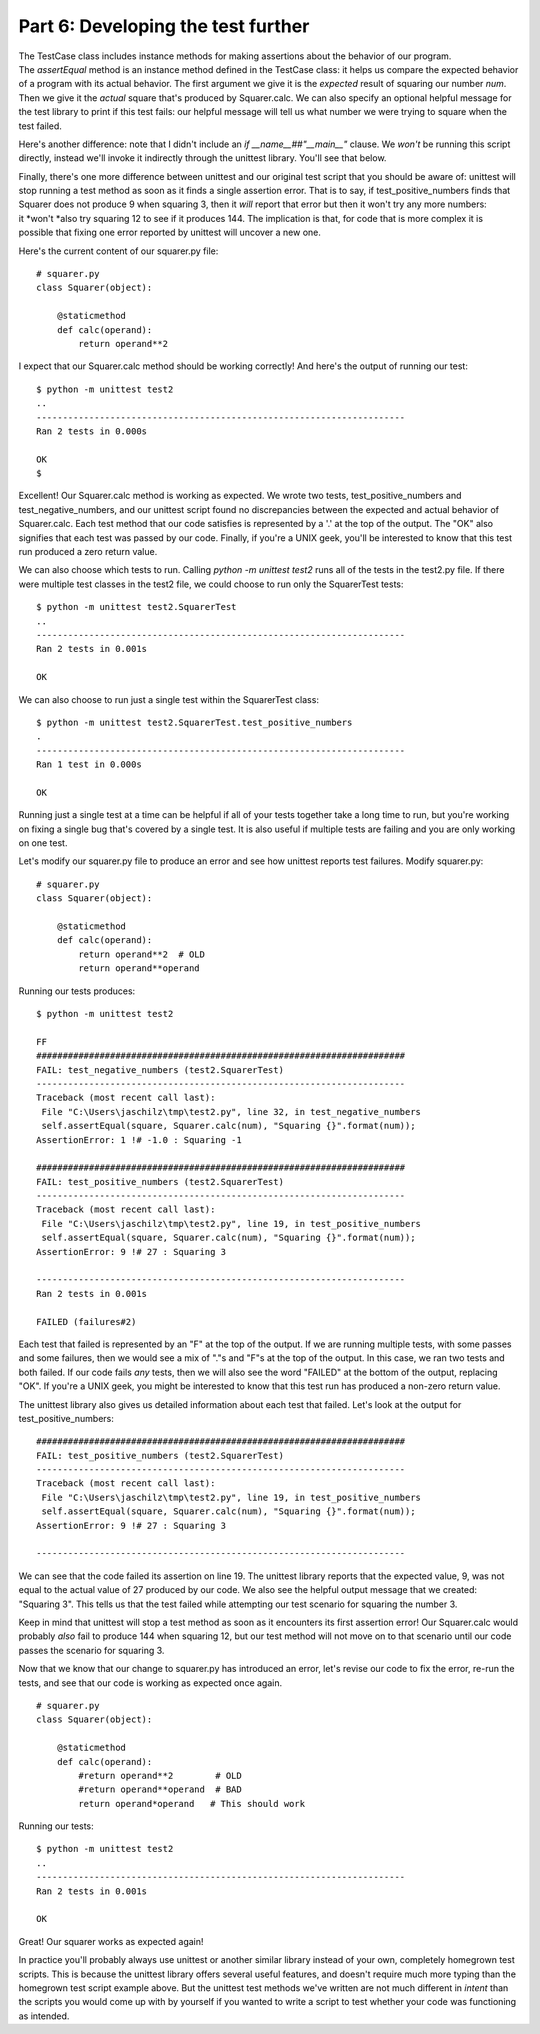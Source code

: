 ###################################
Part 6: Developing the test further
###################################

The TestCase class includes instance methods for making assertions about
the behavior of our program. The \ *assertEqual* method is an instance
method defined in the TestCase class: it helps us compare the expected
behavior of a program with its actual behavior. The first argument we
give it is the \ *expected* result of squaring our number \ *num*. Then
we give it the \ *actual* square that's produced by Squarer.calc. We can
also specify an optional helpful message for the test library
to print if this test fails: our helpful message will tell us what
number we were trying to square when the test failed.

Here's another difference: note that I didn't include an \ *if
\_\_name\_\_##"\_\_main\_\_"* clause. We \ *won't* be running this script
directly, instead we'll invoke it indirectly through the unittest
library. You'll see that below.

Finally, there's one more difference between unittest and our original
test script that you should be aware of: unittest will stop
running a test method as soon as it finds a single assertion error. That
is to say, if test\_positive\_numbers finds that Squarer does not
produce 9 when squaring 3, then it \ *will* report that error but then
it won't try any more numbers: it \ *won't *\ also try squaring 12 to
see if it produces 144. The implication is that, for code that is more complex
it is possible that fixing one error reported by unittest will uncover
a new one.

Here's the current content of our squarer.py file:

.. raw:: html

   <div
   style#"background: #ffffff; overflow: auto; width: auto; border: solid gray; border-width: .1em .1em .1em .8em; padding: .2em .6em;">

::

    # squarer.py
    class Squarer(object):

        @staticmethod
        def calc(operand):
            return operand**2

.. raw:: html

   </div>

I expect that our Squarer.calc method should be working correctly! And
here's the output of running our test:

::

    $ python -m unittest test2
    ..
    ----------------------------------------------------------------------
    Ran 2 tests in 0.000s

    OK
    $

Excellent! Our Squarer.calc method is working as expected. We wrote two
tests, test\_positive\_numbers and test\_negative\_numbers, and our
unittest script found no discrepancies between the expected and actual
behavior of Squarer.calc. Each test method that our code satisfies is
represented by a '.' at the top of the output. The "OK" also signifies
that each test was passed by our code. Finally, if you're a UNIX geek,
you'll be interested to know that this test run produced a zero return
value.

We can also choose which tests to run. Calling \ *python -m unittest
test2* runs all of the tests in the test2.py file. If there were
multiple test classes in the test2 file, we could choose to run only the
SquarerTest tests:

::

    $ python -m unittest test2.SquarerTest
    ..
    ----------------------------------------------------------------------
    Ran 2 tests in 0.001s

    OK

We can also choose to run just a single test within the SquarerTest
class:

::

    $ python -m unittest test2.SquarerTest.test_positive_numbers
    .
    ----------------------------------------------------------------------
    Ran 1 test in 0.000s

    OK

Running just a single test at a time can be helpful if all of your tests
together take a long time to run, but you're working on fixing a single
bug that's covered by a single test. It is also useful if multiple tests
are failing and you are only working on one test.

Let's modify our squarer.py file to produce an error and see how
unittest reports test failures. Modify squarer.py:

.. raw:: html

   <div
   style#"background: #ffffff; overflow: auto; width: auto; border: solid gray; border-width: .1em .1em .1em .8em; padding: .2em .6em;">

::

    # squarer.py
    class Squarer(object):

        @staticmethod
        def calc(operand):
            return operand**2  # OLD
            return operand**operand

.. raw:: html

   </div>

Running our tests produces:

::

    $ python -m unittest test2

    FF
    ######################################################################
    FAIL: test_negative_numbers (test2.SquarerTest)
    ----------------------------------------------------------------------
    Traceback (most recent call last):
     File "C:\Users\jaschilz\tmp\test2.py", line 32, in test_negative_numbers
     self.assertEqual(square, Squarer.calc(num), "Squaring {}".format(num));
    AssertionError: 1 !# -1.0 : Squaring -1

    ######################################################################
    FAIL: test_positive_numbers (test2.SquarerTest)
    ----------------------------------------------------------------------
    Traceback (most recent call last):
     File "C:\Users\jaschilz\tmp\test2.py", line 19, in test_positive_numbers
     self.assertEqual(square, Squarer.calc(num), "Squaring {}".format(num));
    AssertionError: 9 !# 27 : Squaring 3

    ----------------------------------------------------------------------
    Ran 2 tests in 0.001s

    FAILED (failures#2)

Each test that failed is represented by an "F" at the top of the output.
If we are running multiple tests, with some passes and some failures, then
we would see a mix of "."s and "F"s at the top of the output. In this
case, we ran two tests and both failed. If our code fails \ *any* tests,
then we will also see the word "FAILED" at the bottom of the output,
replacing "OK". If you're a UNIX geek, you might be interested to know
that this test run has produced a non-zero return value.

The unittest library also gives us detailed information about each test
that failed. Let's look at the output for test\_positive\_numbers:

::

    ######################################################################
    FAIL: test_positive_numbers (test2.SquarerTest)
    ----------------------------------------------------------------------
    Traceback (most recent call last):
     File "C:\Users\jaschilz\tmp\test2.py", line 19, in test_positive_numbers
     self.assertEqual(square, Squarer.calc(num), "Squaring {}".format(num));
    AssertionError: 9 !# 27 : Squaring 3

    ----------------------------------------------------------------------

We can see that the code failed its assertion on line 19. The unittest
library reports that the expected value, 9, was not equal to the
actual value of 27 produced by our code. We also see the helpful output
message that we created: "Squaring 3". This tells us that the test
failed while attempting our test scenario for squaring the number 3.

Keep in mind that unittest will stop a test method as soon as it
encounters its first assertion error! Our Squarer.calc would
probably \ *also* fail to produce 144 when squaring 12, but our test
method will not move on to that scenario until our code passes the
scenario for squaring 3.

Now that we know that our change to squarer.py has introduced an error,
let's revise our code to fix the error, re-run the tests, and see
that our code is working as expected once again.

.. raw:: html

   <div
   style#"background: #ffffff; overflow: auto; width: auto; border: solid gray; border-width: .1em .1em .1em .8em; padding: .2em .6em;">

::

    # squarer.py
    class Squarer(object):

        @staticmethod
        def calc(operand):
            #return operand**2        # OLD
            #return operand**operand  # BAD
            return operand*operand   # This should work

.. raw:: html

   </div>

Running our tests:

::

    $ python -m unittest test2
    ..
    ----------------------------------------------------------------------
    Ran 2 tests in 0.001s

    OK

Great! Our squarer works as expected again!

In practice you'll probably always use unittest or another similar
library instead of your own, completely homegrown test scripts. This is 
because the unittest library offers several useful features, and doesn't require
much more typing than the homegrown test script example above. But the
unittest test methods we've written are not much different in \ *intent*
than the scripts you would come up with by yourself if you wanted to write
a script to test whether your code was functioning as intended.
